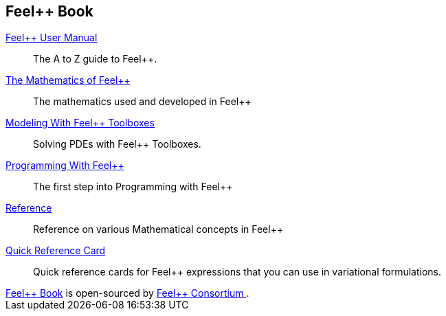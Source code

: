 ++++
<!DOCTYPE html>
<html lang="en-us">
  <head>
    <meta charset="UTF-8">
    <title>Welcome to the Feel++ Book</title>
    <meta name="viewport" content="width=device-width, initial-scale=1">
    <link rel="stylesheet" type="text/css" href="stylesheets/normalize.css" media="screen">
    <link href='https://fonts.googleapis.com/css?family=Open+Sans:400,700' rel='stylesheet' type='text/css'>
    <link rel="stylesheet" type="text/css" href="stylesheets/stylesheet.css" media="screen">
    <link rel="stylesheet" type="text/css" href="stylesheets/github-light.css" media="screen">
  </head>
  <body>
    <section class="page-header">
      <h1 class="project-name">Feel++ Book</h1>
    </section>

    <section class="main-content">
++++
:docinfo: shared
:feelpp: Feel++

link:book.html[{feelpp} User Manual]::
The A to Z guide to {feelpp}.

link:math.html[The Mathematics of {feelpp}]::
The mathematics used and developed in {feelpp}

link:modeling.html[Modeling With {feelpp} Toolboxes]::
Solving PDEs with {feelpp} Toolboxes.

link:programming.html[Programming With {feelpp}]::
The first step into Programming with {feelpp}

link:quickref.html[Reference]::
Reference on various Mathematical concepts in {feelpp}

link:quickref-cards.html[Quick Reference Card]::
Quick reference cards for {feelpp} expressions that you can use in
variational formulations.

++++
      <footer class="site-footer">
        <span class="site-footer-owner"><a href="https://github.com/feelpp/feelpp/doc/book">Feel++ Book</a> is open-sourced by <a href="https://github.com/feelpp">Feel++ Consortium </a>.</span>

      </footer>

    </section>


  </body>
</html>
++++
